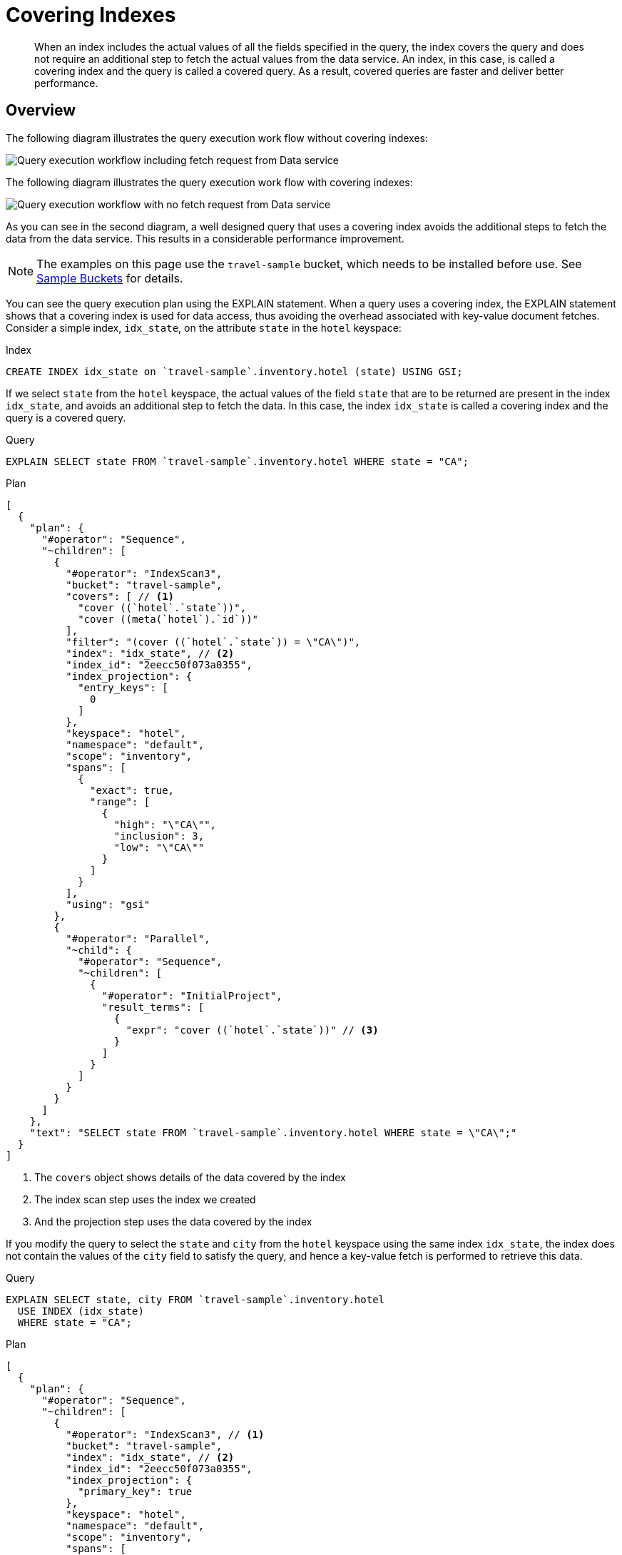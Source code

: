 = Covering Indexes
:description: When an index includes the actual values of all the fields specified in the query, the index covers the query and does not require an additional step to fetch the actual values from the data service.
:page-topic-type: concept
:page-aliases: indexes:covering-indexes.adoc
:imagesdir: ../../assets/images

[abstract]
{description}
An index, in this case, is called a covering index and the query is called a covered query.
As a result, covered queries are faster and deliver better performance.

== Overview

The following diagram illustrates the query execution work flow without covering indexes:

image::n1ql-query-workflow.png["Query execution workflow including fetch request from Data service"]

The following diagram illustrates the query execution work flow with covering indexes:

image::n1ql-query-workflow-cover-idx.png["Query execution workflow with no fetch request from Data service"]

As you can see in the second diagram, a well designed query that uses a covering index avoids the additional steps to fetch the data from the data service.
This results in a considerable performance improvement.

NOTE: The examples on this page use the `travel-sample` bucket, which needs to be installed before use.
See xref:manage:manage-settings/install-sample-buckets.adoc[Sample Buckets] for details.

You can see the query execution plan using the EXPLAIN statement.
When a query uses a covering index, the EXPLAIN statement shows that a covering index is used for data access, thus avoiding the overhead associated with key-value document fetches.
Consider a simple index, [.in]`idx_state`, on the attribute [.param]`state` in the `hotel` keyspace:

.Index
[source,n1ql]
----
CREATE INDEX idx_state on `travel-sample`.inventory.hotel (state) USING GSI;
----

If we select [.param]`state` from the `hotel` keyspace, the actual values of the field [.param]`state` that are to be returned are present in the index [.param]`idx_state`, and avoids an additional step to fetch the data.
In this case, the index [.param]`idx_state` is called a covering index and the query is a covered query.

.Query
[source,n1ql]
----
EXPLAIN SELECT state FROM `travel-sample`.inventory.hotel WHERE state = "CA";
----

.Plan
[source,json]
----
[
  {
    "plan": {
      "#operator": "Sequence",
      "~children": [
        {
          "#operator": "IndexScan3",
          "bucket": "travel-sample",
          "covers": [ // <.>
            "cover ((`hotel`.`state`))",
            "cover ((meta(`hotel`).`id`))"
          ],
          "filter": "(cover ((`hotel`.`state`)) = \"CA\")",
          "index": "idx_state", // <.>
          "index_id": "2eecc50f073a0355",
          "index_projection": {
            "entry_keys": [
              0
            ]
          },
          "keyspace": "hotel",
          "namespace": "default",
          "scope": "inventory",
          "spans": [
            {
              "exact": true,
              "range": [
                {
                  "high": "\"CA\"",
                  "inclusion": 3,
                  "low": "\"CA\""
                }
              ]
            }
          ],
          "using": "gsi"
        },
        {
          "#operator": "Parallel",
          "~child": {
            "#operator": "Sequence",
            "~children": [
              {
                "#operator": "InitialProject",
                "result_terms": [
                  {
                    "expr": "cover ((`hotel`.`state`))" // <.>
                  }
                ]
              }
            ]
          }
        }
      ]
    },
    "text": "SELECT state FROM `travel-sample`.inventory.hotel WHERE state = \"CA\";"
  }
]
----

<.> The `covers` object shows details of the data covered by the index
<.> The index scan step uses the index we created
<.> And the projection step uses the data covered by the index

If you modify the query to select the [.param]`state` and [.param]`city` from the `hotel` keyspace using the same index [.param]`idx_state`, the index does not contain the values of the [.param]`city` field to satisfy the query, and hence a key-value fetch is performed to retrieve this data.

.Query
[source,n1ql]
----
EXPLAIN SELECT state, city FROM `travel-sample`.inventory.hotel
  USE INDEX (idx_state)
  WHERE state = "CA";
----

.Plan
[source,json]
----
[
  {
    "plan": {
      "#operator": "Sequence",
      "~children": [
        {
          "#operator": "IndexScan3", // <.>
          "bucket": "travel-sample",
          "index": "idx_state", // <.>
          "index_id": "2eecc50f073a0355",
          "index_projection": {
            "primary_key": true
          },
          "keyspace": "hotel",
          "namespace": "default",
          "scope": "inventory",
          "spans": [
            {
              "exact": true,
              "range": [
                {
                  "high": "\"CA\"",
                  "inclusion": 3,
                  "low": "\"CA\""
                }
              ]
            }
          ],
          "using": "gsi"
        },
        {
          "#operator": "Fetch",
          "bucket": "travel-sample",
          "keyspace": "hotel",
          "namespace": "default",
          "scope": "inventory"
        },
        {
          "#operator": "Parallel",
          "~child": {
            "#operator": "Sequence",
            "~children": [
              {
                "#operator": "Filter",
                "condition": "((`hotel`.`state`) = \"CA\")"
              },
              {
                "#operator": "InitialProject",
                "result_terms": [
                  {
                    "expr": "(`hotel`.`state`)" // <.>
                  },
                  {
                    "expr": "(`hotel`.`city`)"
                  }
                ]
              }
            ]
          }
        }
      ]
    },
    "text": "SELECT state, city FROM `travel-sample`.inventory.hotel USE INDEX (idx_state) WHERE state = \"CA\";"
  }
]
----

<.> There is no `covers` object, showing that the data is not covered by the index
<.> The index scan step uses the index we created
<.> But the projection step does not use the data covered by the index

To use a covering index for the modified query, you must define an index with the [.param]`state` and [.param]`city` attributes before executing the query.

.Index
[source,n1ql]
----
CREATE INDEX idx_state_city on `travel-sample`.inventory.hotel (state, city)
USING GSI;
----

[IMPORTANT,caption=Attention]
====
`MISSING` items are not indexed by indexers.
To take advantage of covering indexes and for the index to qualify, a query needs to exclude documents where the index key expression evaluates to `MISSING`.
For example, the index `index1` defined below covers the following query.

[subs="quotes"]
----
CREATE INDEX __index1__ ON __keyspace__(__attribute1__) WHERE __attribute2__ = "__value__";
----

[subs="quotes"]
----
SELECT __attribute1__ FROM __keyspace__ WHERE __attribute2__ = "__value__" AND __attribute1__ IS NOT MISSING;
----
====

Covering indexes are applicable to secondary index scans and can be used with global secondary indexes (GSI).
Queries with expressions and aggregates benefit from covering indexes.

NOTE: You cannot use multiple GSI indexes to cover a query.
You must create a composite index with all the required fields for the query engine to cover by GSI and not require reading the documents from the data nodes.

xref:n1ql:n1ql-language-reference/prepare.adoc[Prepared statements] also benefit from using covering indexes.

== Examples

The following queries can benefit from covering indexes.
Try these statements using [.api]`cbq` or the Query Workbench to see the query execution plan.

.Expressions and Aggregates
====
For the first few examples, you must create the following covering index.

.Index
[source,n1ql]
----
CREATE INDEX idx_city_country on `travel-sample`.inventory.hotel (city, country);
----

.Aggregate Query
[source,n1ql]
----
EXPLAIN SELECT MAX(country) FROM `travel-sample`.inventory.hotel
WHERE city = "Paris";
----

.Plan
[source,json]
----
...
  "covers": [
    "cover ((`hotel`.`city`))",
    "cover ((`hotel`.`country`))",
    "cover ((meta(`hotel`).`id`))",
    "cover (max(cover ((`hotel`.`country`))))"
  ],
  "index": "idx_city_country",
...
----

.Expression Query
[source,n1ql]
----
EXPLAIN SELECT country || city FROM `travel-sample`.inventory.hotel
WHERE city = "Paris";
----

.Plan
[source,json]
----
...
  "covers": [
    "cover ((`hotel`.`city`))",
    "cover ((`hotel`.`country`))",
    "cover ((meta(`hotel`).`id`))"
  ],
  "filter": "(cover ((`hotel`.`city`)) = \"Paris\")",
  "index": "idx_city_country",
...
----
====

.UNION/INTERSECT/EXCEPT
====
This example uses the index `idx_city_country` defined previously.

.Query
[source,n1ql]
----
SELECT country FROM `travel-sample`.inventory.hotel WHERE city = "Paris"
    UNION ALL
SELECT country FROM `travel-sample`.inventory.hotel WHERE city = "San Francisco";
----

.Plan
[source,json]
----
...
  "covers": [
      "cover ((`hotel`.`city`))",
      "cover ((`hotel`.`country`))",
      "cover ((meta(`hotel`).`id`))"
  ],
  "filter": "(cover ((`hotel`.`city`)) = \"Paris\")",
  "index": "idx_city_country",
...
  "covers": [
      "cover ((`hotel`.`city`))",
      "cover ((`hotel`.`country`))",
      "cover ((meta(`hotel`).`id`))"
  ],
  "filter": "(cover ((`hotel`.`city`)) = \"San Francisco\")",
  "index": "idx_city_country",
...
----
====

.Sub-queries
====
This example uses the index `idx_city_country` defined previously.

.Query
[source,n1ql]
----
SELECT * FROM (
  SELECT country FROM `travel-sample`.inventory.hotel WHERE city = "Paris"
    UNION ALL
  SELECT country FROM `travel-sample`.inventory.hotel WHERE city = "San Francisco"
) AS newtab;
----

.Plan
[source,json]
----
...
  "covers": [
      "cover ((`hotel`.`city`))",
      "cover ((`hotel`.`country`))",
      "cover ((meta(`hotel`).`id`))"
  ],
  "filter": "(cover ((`hotel`.`city`)) = \"Paris\")",
  "index": "idx_city_country",
...
  "covers": [
      "cover ((`hotel`.`city`))",
      "cover ((`hotel`.`country`))",
      "cover ((meta(`hotel`).`id`))"
  ],
  "filter": "(cover ((`hotel`.`city`)) = \"San Francisco\")",
  "index": "idx_city_country",
...
----
====

.SELECT in INSERT statements
====
This example uses the index `idx_city_country` defined previously.

.Query
[source,n1ql]
----
INSERT INTO `travel-sample`.inventory.hotel (KEY UUID(), VALUE city)
  SELECT country, city FROM `travel-sample`.inventory.hotel WHERE city = "Paris";
----

.Plan
[source,json]
----
...
  "covers": [
      "cover ((`hotel`.`city`))",
      "cover ((`hotel`.`country`))",
      "cover ((meta(`hotel`).`id`))"
  ],
  "filter": "(cover ((`hotel`.`city`)) = \"Paris\")",
  "index": "idx_city_country",
...
----
====

.Arrays in WHERE clauses
====
First, create a new index, [.in]`idx_array`.

[source,n1ql]
----
CREATE INDEX idx_array ON `travel-sample`.inventory.hotel(public_likes, name);
----

Then, run the following query:

[source,n1ql]
----
SELECT name FROM `travel-sample`.inventory.hotel
  USE INDEX (idx_array)
  WHERE ARRAY_CONTAINS(public_likes, "Jazmyn Harris");
----

.Plan
[source,json]
----
...
  "covers": [
      "cover ((`hotel`.`public_likes`))",
      "cover ((`hotel`.`name`))",
      "cover ((meta(`hotel`).`id`))"
  ],
  "filter": "array_contains(cover ((`hotel`.`public_likes`)), \"Jazmyn Harris\")",
  "index": "idx_array",
...
----
====

.Collection Operators: FIRST, ARRAY, ANY, EVERY, and ANY AND EVERY
====
For this example, first insert the following documents into the default collection in the default scope in the `travel-sample` bucket:

[source,n1ql]
----
INSERT INTO `travel-sample` VALUES ("account-customerXYZ-123456789",
{ "accountNumber": 123456789,
  "docId": "account-customerXYZ-123456789",
  "code": "001",
  "transDate":"2016-07-02" } );

INSERT INTO `travel-sample` VALUES ("codes-version-9",
{ "version": 9,
  "docId": "codes-version-9",
  "codes": [
    { "code": "001",
      "type": "P",
      "title": "SYSTEM W MCC",
      "weight": 26.2466
    },
    { "code": "166",
      "type": "P",
      "title": "SYSTEM W/O MCC",
      "weight": 14.6448 }
  ]
});
----

Create an index, `idx_account_customer_xyz_transDate`:

[source,n1ql]
----
CREATE INDEX idx_account_customer_xyz_transDate
    ON `travel-sample` (SUBSTR(transDate,0,10),code)
    WHERE code != "" AND meta().id LIKE "account-customerXYZ%";
----

Then, run the following query:

[source,n1ql]
----
SELECT SUBSTR(account.transDate,0,10) AS transDate, AVG(codes.weight) AS avgWeight
FROM `travel-sample` AS account
JOIN `travel-sample` AS codesDoc ON KEYS "codes-version-9"
LET codes = FIRST c FOR c IN codesDoc.codes WHEN c.code = account.code END
WHERE account.code != "" AND meta(account).id LIKE "account-customerXYZ-%"
AND SUBSTR(account.transDate,0,10) >= "2016-07-01"
AND SUBSTR(account.transDate,0,10) < "2016-07-03"
GROUP BY SUBSTR(account.transDate,0,10);
----

.Results
[source,json]
----
[
  {
    "avgWeight": 26.2466,
    "transDate": "2016-07-02"
  }
]
----

The query plan for the above query shows that the index covers the query.

.Plan
[source,json]
----
...
  "covers": [
      "cover (substr0((`account`.`transDate`), 0, 10))",
      "cover ((`account`.`code`))",
      "cover ((meta(`account`).`id`))"
  ],
  "filter": "(cover ((not ((`account`.`code`) = \"\"))) and (cover ((meta(`account`).`id`)) like \"account-customerXYZ-%\") and (\"2016-07-01\" <= cover (substr0((`account`.`transDate`), 0, 10))) and (cover (substr0((`account`.`transDate`), 0, 10)) < \"2016-07-03\"))",
  "filter_covers": {
      "cover ((\"account-customerXYZ\" <= (meta(`account`).`id`)))": true,
      "cover (((meta(`account`).`id`) < \"account-customerXY[\"))": true,
      "cover (((meta(`account`).`id`) like \"account-customerXYZ%\"))": true,
      "cover ((not ((`account`.`code`) = \"\")))": true
  },
  "index": "idx_account_customer_xyz_transDate",
...
----
====

== Related Links

* xref:learn:services-and-indexes/indexes/index-scans.adoc#query-execution-details[Query Execution: Details]
* xref:learn:services-and-indexes/indexes/index_pushdowns.adoc[Index Pushdown Optimizations]
* xref:n1ql:n1ql-language-reference/groupby-aggregate-performance.adoc[Grouping and Aggregate Pushdown]
* xref:learn:services-and-indexes/indexes/early-filters-and-pagination.adoc[Early Filters, Ordering and Pagination]
